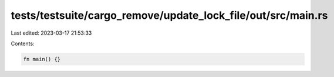 tests/testsuite/cargo_remove/update_lock_file/out/src/main.rs
=============================================================

Last edited: 2023-03-17 21:53:33

Contents:

.. code-block:: rs

    fn main() {}


